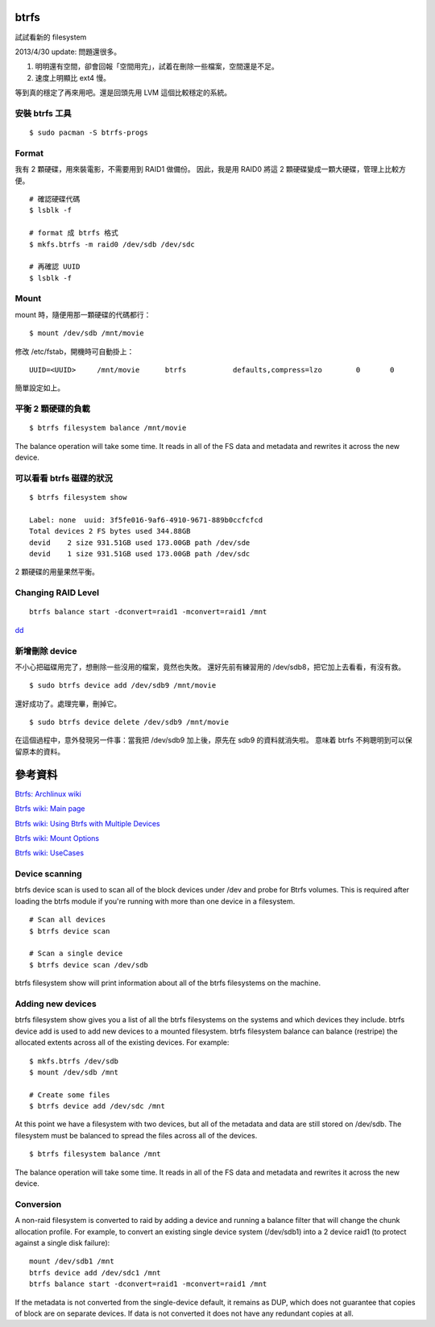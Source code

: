 .. slug: btrfs
.. link:
.. title: btrfs 使用筆記
.. tags:
.. description:
.. date: 2013/04/28 12:43:24

btrfs
===================

試試看新的 filesystem

2013/4/30 update: 問題還很多。

1. 明明還有空間，卻會回報「空間用完」，試着在刪除一些檔案，空間還是不足。
2. 速度上明顯比 ext4 慢。

等到真的穩定了再來用吧。還是回頭先用 LVM 這個比較穩定的系統。

安裝 btrfs 工具
-------------------
::

    $ sudo pacman -S btrfs-progs

Format
---------------------

我有 2 顆硬碟，用來裝電影，不需要用到 RAID1 做備份。
因此，我是用 RAID0 將這 2 顆硬碟變成一顆大硬碟，管理上比較方便。

::

    # 確認硬碟代碼
    $ lsblk -f

    # format 成 btrfs 格式
    $ mkfs.btrfs -m raid0 /dev/sdb /dev/sdc

    # 再確認 UUID
    $ lsblk -f

Mount
------------------------

mount 時，隨便用那一顆硬碟的代碼都行：
::

    $ mount /dev/sdb /mnt/movie

修改 /etc/fstab，開機時可自動掛上：
::

    UUID=<UUID>     /mnt/movie      btrfs           defaults,compress=lzo        0       0

簡單設定如上。

平衡 2 顆硬碟的負載
-----------------------
::

    $ btrfs filesystem balance /mnt/movie

The balance operation will take some time.
It reads in all of the FS data and metadata and rewrites it across the new device.

可以看看 btrfs 磁碟的狀況
--------------------------
::

    $ btrfs filesystem show

    Label: none  uuid: 3f5fe016-9af6-4910-9671-889b0ccfcfcd
    Total devices 2 FS bytes used 344.88GB
    devid    2 size 931.51GB used 173.00GB path /dev/sde
    devid    1 size 931.51GB used 173.00GB path /dev/sdc

2 顆硬碟的用量果然平衡。


Changing RAID Level
-------------------------
::

    btrfs balance start -dconvert=raid1 -mconvert=raid1 /mnt

dd_

.. _dd: http://www.howtoforge.com/a-beginners-guide-to-btrfs-p2


新增刪除 device
----------------------------------------------

不小心把磁碟用完了，想刪除一些沒用的檔案，竟然也失敗。
還好先前有練習用的 /dev/sdb8，把它加上去看看，有沒有救。
::

    $ sudo btrfs device add /dev/sdb9 /mnt/movie

還好成功了。處理完畢，刪掉它。
::

    $ sudo btrfs device delete /dev/sdb9 /mnt/movie

在這個過程中，意外發現另一件事：當我把 /dev/sdb9 加上後，原先在 sdb9 的資料就消失啦。
意味着 btrfs 不夠聰明到可以保留原本的資料。



參考資料
=================

`Btrfs: Archlinux wiki <https://wiki.archlinux.org/index.php/Btrfs>`_

`Btrfs wiki: Main page <https://btrfs.wiki.kernel.org/index.php/Main_Page>`_

`Btrfs wiki: Using Btrfs with Multiple Devices <https://btrfs.wiki.kernel.org/index.php/Using_Btrfs_with_Multiple_Devices>`_

`Btrfs wiki: Mount Options <https://btrfs.wiki.kernel.org/index.php/Mount_options>`_

`Btrfs wiki: UseCases <https://btrfs.wiki.kernel.org/index.php/UseCases>`_


Device scanning
--------------------
btrfs device scan is used to scan all of the block devices under /dev and probe for Btrfs volumes. This is required after loading the btrfs module if you're running with more than one device in a filesystem.
::

    # Scan all devices
    $ btrfs device scan

    # Scan a single device
    $ btrfs device scan /dev/sdb

btrfs filesystem show will print information about all of the btrfs filesystems on the machine.

Adding new devices
--------------------------

btrfs filesystem show gives you a list of all the btrfs filesystems on the systems and which devices they include.
btrfs device add is used to add new devices to a mounted filesystem.
btrfs filesystem balance can balance (restripe) the allocated extents across all of the existing devices. For example:
::

    $ mkfs.btrfs /dev/sdb
    $ mount /dev/sdb /mnt

    # Create some files
    $ btrfs device add /dev/sdc /mnt

At this point we have a filesystem with two devices, but all of the metadata and data are still stored on /dev/sdb. The filesystem must be balanced to spread the files across all of the devices.
::

    $ btrfs filesystem balance /mnt

The balance operation will take some time. It reads in all of the FS data and metadata and rewrites it across the new device.

Conversion
-------------------
A non-raid filesystem is converted to raid by adding a device and running a balance filter that will change the chunk allocation profile.
For example, to convert an existing single device system (/dev/sdb1) into a 2 device raid1 (to protect against a single disk failure):
::

    mount /dev/sdb1 /mnt
    btrfs device add /dev/sdc1 /mnt
    btrfs balance start -dconvert=raid1 -mconvert=raid1 /mnt

If the metadata is not converted from the single-device default, it remains as DUP, which does not guarantee that copies of block are on separate devices. If data is not converted it does not have any redundant copies at all.

